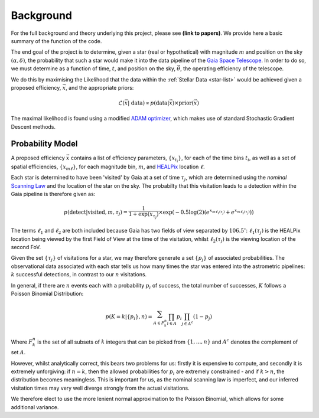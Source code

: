 .. background

Background
############

For the full background and theory underlying this project, please see **(link to papers)**. We provide here a basic summary of the function of the code. 

The end goal of the project is to determine, given a star (real or hypothetical) with magnitude :math:`m` and position on the sky :math:`(\alpha,\delta)`, the probability that such a star would make it into the data pipeline of the `Gaia Space Telescope <https://www.gaiaverse.space/home>`_. In order to do so, we must determine as a function of time, :math:`t`, and position on the sky, :math:`\vec{\theta}`, the operating efficiency of the telescope.

We do this by maximising the Likelihood that the data within the :ref:`Stellar Data <star-list>` would be achieved given a proposed efficiency, :math:`\vec{x}`, and the appropriate priors:

.. math::
	\mathcal{L}(\vec{x} | ~\text{data}) \propto  p(\text{data} | \vec{x}) \times \text{prior}(\vec{x})

The maximal likelihood is found using a modified `ADAM optimizer <https://arxiv.org/abs/1412.6980>`_, which makes use of standard Stochastic Gradient Descent methods. 

Probability Model 
*******************

A proposed efficiency :math:`\vec{x}` contains a list of efficiency parameters, :math:`\{x_{t_i}\}`, for each of the time bins :math:`t_i`, as well as a set of spatial efficiencies, :math:`\{x_{m\ell}\}`, for each magnitude bin, :math:`m`, and `HEALPix <https://healpix.sourceforge.io/>`_ location :math:`\ell`. 

Each star is determined to have been 'visited' by Gaia at a set of time :math:`\tau_j`, which are determined using the *nominal* `Scanning Law <https://www.cosmos.esa.int/web/gaia/scanning-law>`_ and the location of the star on the sky. The probabilty that this visitation leads to a detection within the Gaia pipeline is therefore given as:

.. math::
	p(\text{detect} | \text{visited}, m, \tau_j) = \frac{1}{1 + \exp{(x_{\tau_j})}} \times \exp\left( - 0.5\log(2) \left( e^{x_{m\ell_1(\tau_j)}} + e^{x_{m\ell_2(\tau_j)}} \right) \right)

The terms :math:`\ell_1` and :math:`\ell_2` are both included because Gaia has two fields of view separated by :math:`106.5^\circ`: :math:`\ell_1(\tau_j)` is the HEALPix location being viewed by the first Field of View at the time of the visitation, whilst :math:`\ell_2(\tau_j)` is the viewing location of the second FoV. 

Given the set :math:`\{\tau_j\}` of visitations for a star, we may therefore generate a set :math:`\{p_j\}` of associated probabilities. The observational data associated with each star tells us how many times the star was entered into the astrometric pipelines: :math:`k` successful detections, in contrast to our :math:`n` visitations. 

In general, if there are :math:`n` events each with a probability :math:`p_i` of success, the total number of successes, :math:`K` follows a Poisson Binomial Distribution:

.. math::
	p(K = k | \{p_i\}, n) = \sum_{A \in F_k^n} \prod_{i \in A} p_i \prod_{j \in A^c} (1 - p_j)

Where :math:`F_k^n` is the set of all subsets of :math:`k` integers that can be picked from :math:`\{1,...,n\}` and :math:`A^c` denotes the complement of set :math:`A`.

However, whilst analytically correct, this bears two problems for us: firstly it is expensive to compute, and secondly it is extremely unforgiving: if :math:`n = k`, then the allowed probabilities for :math:`p_i` are extremely constrained - and if :math:`k > n`, the distribution becomes meaningless. This is important for us, as the nominal scanning law is imperfect, and our inferred visitation times may very well diverge strongly from the actual visitations. 

We therefore elect to use the more lenient normal approximation to the  Poisson Binomial, which allows for some additional variance. 

